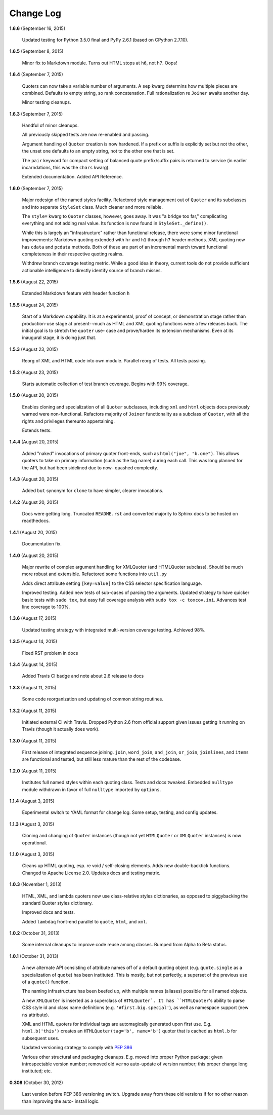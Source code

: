 Change Log
==========

**1.6.6**  (September 16, 2015)

    Updated testing for Python 3.5.0 final and PyPy 2.6.1  (based on
    CPython 2.7.10).


**1.6.5**  (September 8, 2015)

    Minor fix to Markdown module. Turns out HTML stops at ``h6``, not
    ``h7``.  Oops!


**1.6.4**  (September 7, 2015)

    Quoters can now take a variable number of arguments. A ``sep``
    kwarg determins how multiple pieces are combined. Defaults to
    empty string, so rank concatenation. Full rationalization re
    ``Joiner`` awaits another day.

    Minor testing cleanups.


**1.6.3**  (September 7, 2015)

    Handful of minor cleanups.

    All previously skipped tests are now re-enabled and passing.

    Argument handling of ``Quoter`` creation is now hardened. If a
    prefix or suffix is explicitly set but not the other, the unset
    one defaults to an empty string, not to the other one that is set.

    The ``pair`` keyword for compact setting of balanced quote
    prefix/suffix pairs is returned to service (in earlier
    incarndations, this was the ``chars`` kwarg).

    Extended documentation. Added API Reference.


**1.6.0**  (September 7, 2015)

    Major redesign of the named styles facility. Refactored style
    management out of ``Quoter`` and its subclasses and into separate
    ``StyleSet`` class.  Much cleaner and more reliable.

    The ``style=`` kwarg to ``Quoter`` classes, however, goes away. It
    was "a bridge too far," complicating everything and not adding
    real value. Its function is now found in ``StyleSet._define()``.

    While this is largely an "infrastructure" rather than functional
    release, there were some minor functional improvements: Markdown
    quoting extended with ``hr`` and ``h1`` through ``h7`` header
    methods. XML quoting now has ``cdata`` and ``pcdata`` methods.
    Both of these are part of an incremental march toward functional
    completeness in their respective quoting realms.

    Withdrew branch coverage testing metric. While a good idea in
    theory, current tools do not provide sufficient actionable
    intelligence to directly identify source of branch misses.


**1.5.6**  (August 22, 2015)

    Extended Markdown feature with header function ``h``


**1.5.5**  (August 24, 2015)

    Start of a Markdown capability. It is at a experimental, proof of
    concept, or demonstration stage rather than production-use stage
    at present--much as HTML and XML quoting functions were a few
    releases back. The initial goal is to stretch the ``quoter`` use-
    case and prove/harden its extension mechanisms. Even at its
    inaugural stage, it is doing just that.


**1.5.3**  (August 23, 2015)

    Reorg of XML and HTML code into own module. Parallel reorg of
    tests. All tests passing.


**1.5.2**  (August 23, 2015)

    Starts automatic collection of test branch coverage. Begins with
    99% coverage.


**1.5.0**  (August 20, 2015)

    Enables cloning and specialization of all ``Quoter`` subclasses,
    including ``xml`` and ``html`` objects docs previously warned were
    non-functional. Refactors majority of ``Joiner`` functionality as
    a subclass of ``Quoter``, with all the rights and privileges
    thereunto appertaining.

    Extends tests.


**1.4.4**  (August 20, 2015)

    Added "naked" invocations of primary quoter front-ends, such as
    ``html("joe", "b.one")``. This allows quoters to take on primary
    information (such as the tag name) during each call.  This was
    long planned for the API, but had been sidelined due to now-
    quashed complexity.


**1.4.3**  (August 20, 2015)

    Added ``but`` synonym for ``clone`` to have simpler, clearer
    invocations.


**1.4.2**  (August 20, 2015)

    Docs were getting long. Truncated ``README.rst`` and converted
    majority to Sphinx docs to be hosted on readthedocs.


**1.4.1**  (August 20, 2015)

    Documentation fix.


**1.4.0**  (August 20, 2015)

    Major rewrite of complex argument handling for XMLQuoter (and
    HTMLQuoter subclass). Should be much more robust and extensible.
    Refactored some functions into ``util.py``

    Adds direct attribute setting ``[key=value]`` to the CSS selector
    specification language.

    Improved testing. Added new tests of sub-cases of parsing the
    arguments. Updated strategy to have quicker basic tests with
    ``sudo tox``, but easy full coverage analysis with  ``sudo tox -c
    toxcov.ini``. Advances test line coverage to 100%.


**1.3.6**  (August 17, 2015)

    Updated testing strategy with integrated multi-version coverage
    testing. Achieved 98%.


**1.3.5**  (August 14, 2015)

    Fixed RST problem in docs


**1.3.4**  (August 14, 2015)

    Added Travis CI badge and note about 2.6 release to docs


**1.3.3**  (August 11, 2015)

    Some code reorganization and updating of common string routines.


**1.3.2**  (August 11, 2015)

    Initiated external CI with Travis. Dropped Python 2.6 from
    official support given issues getting it running on Travis (though
    it actually does work).


**1.3.0**  (August 11, 2015)

    First release of integrated sequence joining. ``join``,
    ``word_join``, ``and_join``, ``or_join``, ``joinlines``, and
    ``items`` are functional and tested, but still less mature than
    the rest of the codebase.


**1.2.0**  (August 11, 2015)

    Institutes full named styles within each quoting class. Tests and
    docs tweaked. Embedded ``nulltype`` module withdrawn in favor of
    full ``nulltype`` imported by ``options``.


**1.1.4**  (August 3, 2015)

    Experimental switch to YAML format for change log. Some setup,
    testing, and config updates.


**1.1.3**  (August 3, 2015)

    Cloning and changing of ``Quoter`` instances (though not yet
    ``HTMLQuoter`` or ``XMLQuoter`` instances) is now operational.


**1.1.0**  (August 3, 2015)

    Cleans up HTML quoting, esp. re void / self-closing elements. Adds
    new double-backtick functions. Changed to Apache License 2.0.
    Updates docs and testing matrix.


**1.0.3**  (November 1, 2013)

    HTML, XML, and lambda quoters now use class-relative styles
    dictionaries, as opposed to piggybacking the standard Quoter
    styles dictionary.

    Improved docs and tests.

    Added ``lambdaq`` front-end parallel to ``quote``, ``html``, and
    ``xml``.


**1.0.2**  (October 31, 2013)

    Some internal cleanups to improve code reuse among classes. Bumped
    from Alpha to Beta status.


**1.0.1**  (October 31, 2013)

    A new alternate API consisting of attribute names off of a default
    quoting object (e.g. ``quote.single`` as a specialization of
    ``quote``) has been instituted. This is mostly, but not perfectly,
    a superset of the previous use of a ``quote()`` function.

    The naming infrastructure has been beefed up, with multiple names
    (aliases) possible for all named objects.

    A new ``XMLQuoter`` is inserted as a superclass of ``HTMLQuoter`.
    It has ``HTMLQuoter``'s ability to parse CSS style id and class
    name definitions (e.g. ``'#first.big.special'``), as well as
    namespace support (new ``ns`` attribute).

    XML and HTML quoters for individual tags are automagically
    generated upon first use. E.g. ``html.b('this')`` creates an
    ``HTMLQuoter(tag='b', name='b')`` quoter that is cached as
    ``html.b`` for subsequent uses.

    Updated versioning strategy to comply with `PEP 386
    <http://www.python.org/dev/peps/pep-0386/>`_

    Various other structural and packaging cleanups. E.g. moved into
    proper Python package; given introspectable version number;
    removed old ``verno`` auto-update of version number; this proper
    change long instituted; etc.


**0.308**  (October 30, 2012)

    Last version before PEP 386 versioning switch. Upgrade away from
    these old versions if for no other reason than improving the auto-
    install logic.



